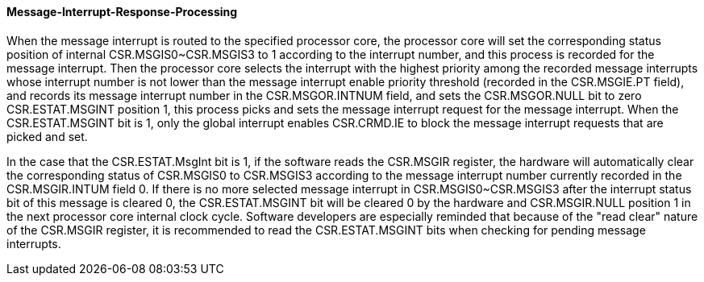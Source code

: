 [[message-interrupt-response-processing]]
==== Message-Interrupt-Response-Processing

When the message interrupt is routed to the specified processor core, the processor core will set the corresponding status position of internal CSR.MSGIS0~CSR.MSGIS3 to 1 according to the interrupt number, and this process is recorded for the message interrupt. Then the processor core selects the interrupt with the highest priority among the recorded message interrupts whose interrupt number is not lower than the message interrupt enable priority threshold (recorded in the CSR.MSGIE.PT field), and records its message interrupt number in the CSR.MSGOR.INTNUM field, and sets the CSR.MSGOR.NULL bit to zero CSR.ESTAT.MSGINT position 1, this process picks and sets the message interrupt request for the message interrupt. When the CSR.ESTAT.MSGINT bit is 1, only the global interrupt enables CSR.CRMD.IE to block the message interrupt requests that are picked and set.

In the case that the CSR.ESTAT.MsgInt bit is 1, if the software reads the CSR.MSGIR register, the hardware will automatically clear the corresponding status of CSR.MSGIS0 to CSR.MSGIS3 according to the message interrupt number currently recorded in the CSR.MSGIR.INTUM field 0. If there is no more selected message interrupt in CSR.MSGIS0~CSR.MSGIS3 after the interrupt status bit of this message is cleared 0, the CSR.ESTAT.MSGINT bit will be cleared 0 by the hardware and CSR.MSGIR.NULL position 1 in the next processor core internal clock cycle. Software developers are especially reminded that because of the "read clear" nature of the CSR.MSGIR register, it is recommended to read the CSR.ESTAT.MSGINT bits when checking for pending message interrupts.